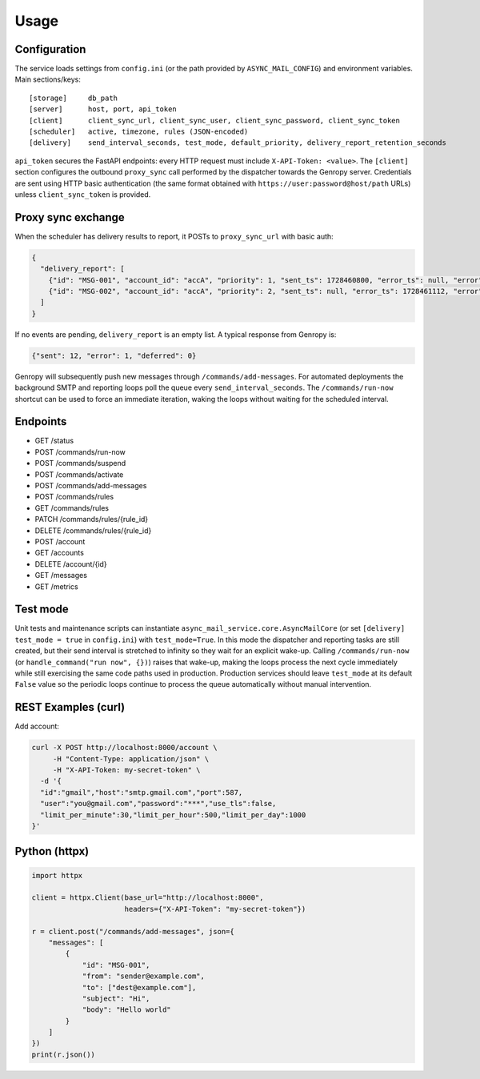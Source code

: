 
Usage
=====

Configuration
-------------

The service loads settings from ``config.ini`` (or the path provided by ``ASYNC_MAIL_CONFIG``)
and environment variables. Main sections/keys::

  [storage]     db_path
  [server]      host, port, api_token
  [client]      client_sync_url, client_sync_user, client_sync_password, client_sync_token
  [scheduler]   active, timezone, rules (JSON-encoded)
  [delivery]    send_interval_seconds, test_mode, default_priority, delivery_report_retention_seconds

``api_token`` secures the FastAPI endpoints: every HTTP request must include
``X-API-Token: <value>``. The ``[client]`` section configures the outbound
``proxy_sync`` call performed by the dispatcher towards the Genropy server.
Credentials are sent using HTTP basic authentication (the same format obtained
with ``https://user:password@host/path`` URLs) unless ``client_sync_token`` is
provided.

Proxy sync exchange
-------------------

When the scheduler has delivery results to report, it POSTs to
``proxy_sync_url`` with basic auth:

.. code-block:: json

   {
     "delivery_report": [
       {"id": "MSG-001", "account_id": "accA", "priority": 1, "sent_ts": 1728460800, "error_ts": null, "error": null, "deferred_ts": null},
       {"id": "MSG-002", "account_id": "accA", "priority": 2, "sent_ts": null, "error_ts": 1728461112, "error": "SMTP timeout", "deferred_ts": null}
     ]
   }

If no events are pending, ``delivery_report`` is an empty list.  A typical
response from Genropy is:

.. code-block:: json

   {"sent": 12, "error": 1, "deferred": 0}

Genropy will subsequently push new messages through ``/commands/add-messages``.
For automated deployments the background SMTP and reporting loops poll the queue
every ``send_interval_seconds``. The ``/commands/run-now`` shortcut can be used
to force an immediate iteration, waking the loops without waiting for the
scheduled interval.


Endpoints
---------

- GET /status
- POST /commands/run-now
- POST /commands/suspend
- POST /commands/activate
- POST /commands/add-messages
- POST /commands/rules
- GET /commands/rules
- PATCH /commands/rules/{rule_id}
- DELETE /commands/rules/{rule_id}
- POST /account
- GET /accounts
- DELETE /account/{id}
- GET /messages
- GET /metrics

Test mode
---------

Unit tests and maintenance scripts can instantiate
``async_mail_service.core.AsyncMailCore`` (or set ``[delivery] test_mode = true`` in
``config.ini``) with ``test_mode=True``. In this mode
the dispatcher and reporting tasks are still created, but their send interval is
stretched to infinity so they wait for an explicit wake-up. Calling
``/commands/run-now`` (or ``handle_command("run now", {})``) raises that wake-up,
making the loops process the next cycle immediately while still exercising the
same code paths used in production. Production services should leave
``test_mode`` at its default ``False`` value so the periodic loops continue to
process the queue automatically without manual intervention.

REST Examples (curl)
--------------------

Add account:

.. code-block:: bash

   curl -X POST http://localhost:8000/account \
        -H "Content-Type: application/json" \
        -H "X-API-Token: my-secret-token" \
     -d '{
     "id":"gmail","host":"smtp.gmail.com","port":587,
     "user":"you@gmail.com","password":"***","use_tls":false,
     "limit_per_minute":30,"limit_per_hour":500,"limit_per_day":1000
   }'

Python (httpx)
--------------

.. code-block:: python

   import httpx

   client = httpx.Client(base_url="http://localhost:8000",
                         headers={"X-API-Token": "my-secret-token"})

   r = client.post("/commands/add-messages", json={
       "messages": [
           {
               "id": "MSG-001",
               "from": "sender@example.com",
               "to": ["dest@example.com"],
               "subject": "Hi",
               "body": "Hello world"
           }
       ]
   })
   print(r.json())
